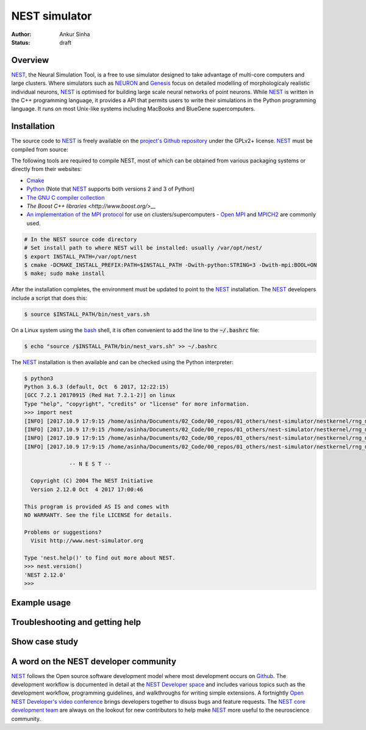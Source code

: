 NEST simulator
---------------
:author: Ankur Sinha
:status: draft

Overview
=========

NEST_, the Neural Simulation Tool, is a free to use simulator designed to take
advantage of multi-core computers and large clusters. Where simulators such as
NEURON_ and Genesis_ focus on detailed modelling of morphologicaly realistic
individual neurons, NEST_ is optimised for building large scale neural
networks of point neurons. While NEST_ is written in the C++ programming
language, it provides a API that permits users to write their simulations in
the Python programming language. It runs on most Unix-like systems including
MacBooks and BlueGene supercomputers.

Installation
=============

The source code to NEST_ is freely available on the `project's Github
repository <https://github.com/nest/nest-simulator/releases>`__ under the
GPLv2+ license. NEST_ must be compiled from source:

The following tools are required to compile NEST, most of which can be
obtained from various packaging systems or directly from their websites:

- `Cmake <https://cmake.org/>`__
- `Python <https://python.org>`__ (Note that NEST_ supports both versions 2
  and 3 of Python)
- `The GNU C compiler collection <https://gcc.gnu.org/>`__
- `The Boost C++ libraries <http://www.boost.org/>__`
- `An implementation of the MPI protocol <http://mpi-forum.org/>`__ for use on
  clusters/supercomputers - `Open MPI <https://www.open-mpi.org/>`__ and
  `MPICH2 <https://www.mpich.org/>`__ are commonly used.


.. code:: bash

    # In the NEST source code directory
    # Set install path to where NEST will be installed: usually /var/opt/nest/
    $ export INSTALL_PATH=/var/opt/nest
    $ cmake -DCMAKE_INSTALL_PREFIX:PATH=$INSTALL_PATH -Dwith-python:STRING=3 -Dwith-mpi:BOOL=ON
    $ make; sudo make install

After the installation completes, the environment must be updated to point to
the NEST_ installation. The NEST_ developers include a script that does this:

.. code:: bash

    $ source $INSTALL_PATH/bin/nest_vars.sh

On a Linux system using the `bash <https://www.gnu.org/software/bash/>`__
shell, it is often convenient to add the line to the :code:`~/.bashrc` file:

.. code:: bash

    $ echo "source /$INSTALL_PATH/bin/nest_vars.sh" >> ~/.bashrc


The NEST_ installation is then available and can be checked using the Python
interpreter:

.. code:: bash

    $ python3
    Python 3.6.3 (default, Oct  6 2017, 12:22:15)
    [GCC 7.2.1 20170915 (Red Hat 7.2.1-2)] on linux
    Type "help", "copyright", "credits" or "license" for more information.
    >>> import nest
    [INFO] [2017.10.9 17:9:15 /home/asinha/Documents/02_Code/00_repos/01_others/nest-simulator/nestkernel/rng_manager.cpp:238 @ Network::create_rngs_] : Creating default RNGs
    [INFO] [2017.10.9 17:9:15 /home/asinha/Documents/02_Code/00_repos/01_others/nest-simulator/nestkernel/rng_manager.cpp:233 @ Network::create_rngs_] : Deleting existing random number generators
    [INFO] [2017.10.9 17:9:15 /home/asinha/Documents/02_Code/00_repos/01_others/nest-simulator/nestkernel/rng_manager.cpp:238 @ Network::create_rngs_] : Creating default RNGs
    [INFO] [2017.10.9 17:9:15 /home/asinha/Documents/02_Code/00_repos/01_others/nest-simulator/nestkernel/rng_manager.cpp:284 @ Network::create_grng_] : Creating new default global RNG

                  -- N E S T --

      Copyright (C) 2004 The NEST Initiative
      Version 2.12.0 Oct  4 2017 17:00:46

    This program is provided AS IS and comes with
    NO WARRANTY. See the file LICENSE for details.

    Problems or suggestions?
      Visit http://www.nest-simulator.org

    Type 'nest.help()' to find out more about NEST.
    >>> nest.version()
    'NEST 2.12.0'
    >>>


Example usage
=============


Troubleshooting and getting help
================================


Show case study
================


A word on the NEST developer community
======================================

NEST_ follows the Open source software development model where most development
occurs on Github_. The development workflow is documented in detail at the
`NEST Developer space <http://nest.github.io/nest-simulator/index>`__ and
includes various topics such as the development workflow, programming
guidelines, and walkthroughs for writing simple extensions. A fortnightly
`Open NEST Developer's video conference
<https://github.com/nest/nest-simulator/wiki/Open-NEST-Developer-Video-Conference>`__
brings developers together to disuss bugs and feature requests. The NEST_
`core development team
<https://github.com/orgs/nest/teams/nest-simulator-developers/members>`__ are
always on the lookout for new contributors to help make NEST_ more useful to
the neuroscience community.


.. _NEST: http://nest-simulator.org/
.. _NEURON: https://www.neuron.yale.edu/neuron/
.. _Genesis: http://www.genesis-sim.org/
.. _Github: https://github.com
